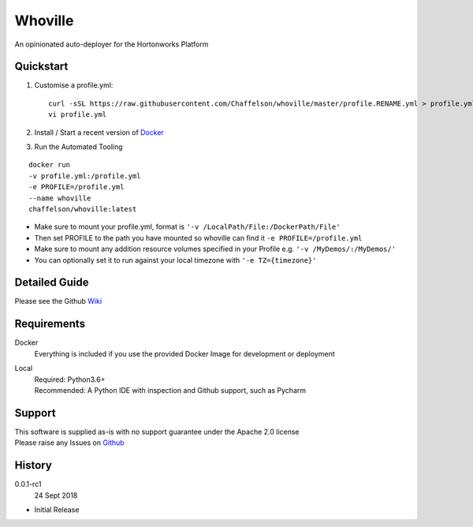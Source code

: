 Whoville
========
An opinionated auto-deployer for the Hortonworks Platform


Quickstart
----------

1. Customise a profile.yml::

    curl -sSL https://raw.githubusercontent.com/Chaffelson/whoville/master/profile.RENAME.yml > profile.yml
    vi profile.yml

2. Install / Start a recent version of `Docker <https://www.docker.com/get-started>`_

3. Run the Automated Tooling

::

    docker run
    -v profile.yml:/profile.yml
    -e PROFILE=/profile.yml
    --name whoville
    chaffelson/whoville:latest

- Make sure to mount your profile.yml, format is ``'-v /LocalPath/File:/DockerPath/File'``
- Then set PROFILE to the path you have mounted so whoville can find it ``-e PROFILE=/profile.yml``
- Make sure to mount any addition resource volumes specified in your Profile e.g. ``'-v /MyDemos/:/MyDemos/'``
- You can optionally set it to run against your local timezone with ``'-e TZ={timezone}'``


Detailed Guide
--------------

Please see the Github `Wiki <https://github.com/Chaffelson/whoville/wiki>`_

Requirements
------------

Docker
    Everything is included if you use the provided Docker Image for development or deployment

Local
    | Required: Python3.6+
    | Recommended: A Python IDE with inspection and Github support, such as Pycharm

Support
-------
| This software is supplied as-is with no support guarantee under the Apache 2.0 license
| Please raise any Issues on `Github <https://github.com/Chaffelson/whoville/issues/new>`_

History
-------

0.0.1-rc1
    24 Sept 2018

- Initial Release
